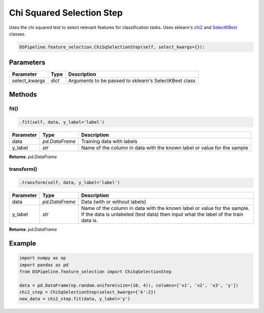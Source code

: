 Chi Squared Selection Step
==========================

Uses the chi squared test to select relevant features for classification tasks. Uses sklearn's chi2_ and SelectKBest_ classes.

.. _chi2: https://scikit-learn.org/stable/modules/generated/sklearn.feature_selection.chi2.html
.. _SelectKBest: https://scikit-learn.org/stable/modules/generated/sklearn.feature_selection.SelectKBest.html


.. code-block:: python

    DSPipeline.feature_selection.ChiSqSelectionStep(self, select_kwargs={}):

Parameters
----------

+----------------+----------+-------------------------------------------------------+
| **Parameter**  | **Type** | **Description**                                       |
+================+==========+=======================================================+
| select_kwargs  | *dict*   | Arguments to be passed to sklearn's SelectKBest class |
+----------------+----------+-------------------------------------------------------+


Methods
-------

fit()
``````

.. code-block:: python

    .fit(self, data, y_label='label')

+---------------+----------------+-------------------------------------------------------------------------+
| **Parameter** | **Type**       | **Description**                                                         |
+===============+================+=========================================================================+
| data          | *pd.DataFrame* | Training data with labels                                               |
+---------------+----------------+-------------------------------------------------------------------------+
| y_label       | *str*          | Name of the column in data with the known label or value for the sample |
+---------------+----------------+-------------------------------------------------------------------------+

**Returns**: *pd.DataFrame*

transform()
````````````

.. code-block:: python

    .transform(self, data, y_label='label')

+------------------------+----------------+---------------------------------------------------------------------------------------------------------------------------------------------------------------+
| **Parameter**          | **Type**       | **Description**                                                                                                                                               |
+========================+================+===============================================================================================================================================================+
| data                   | *pd.DataFrame* | Data (with or without labels)                                                                                                                                 |
+------------------------+----------------+---------------------------------------------------------------------------------------------------------------------------------------------------------------+
| y_label                | *str*          | Name of the column in data with the known label or value for the sample. If the data is unlabeled (test data) then input what the label of the train data is. |
+------------------------+----------------+---------------------------------------------------------------------------------------------------------------------------------------------------------------+

**Returns**: *pd.DataFrame*


Example
-------

.. code-block:: python

    import numpy as np
    import pandas as pd
    from DSPipeline.feature_selection import ChiSqSelectionStep

    data = pd.DataFrame(np.random.uniform(size=(10, 4)), columns=['x1', 'x2', 'x3', 'y'])
    chi2_step = ChiSqSelectionStep(select_kwargs={'k':2})
    new_data = chi2_step.fit(data, y_label='y')
